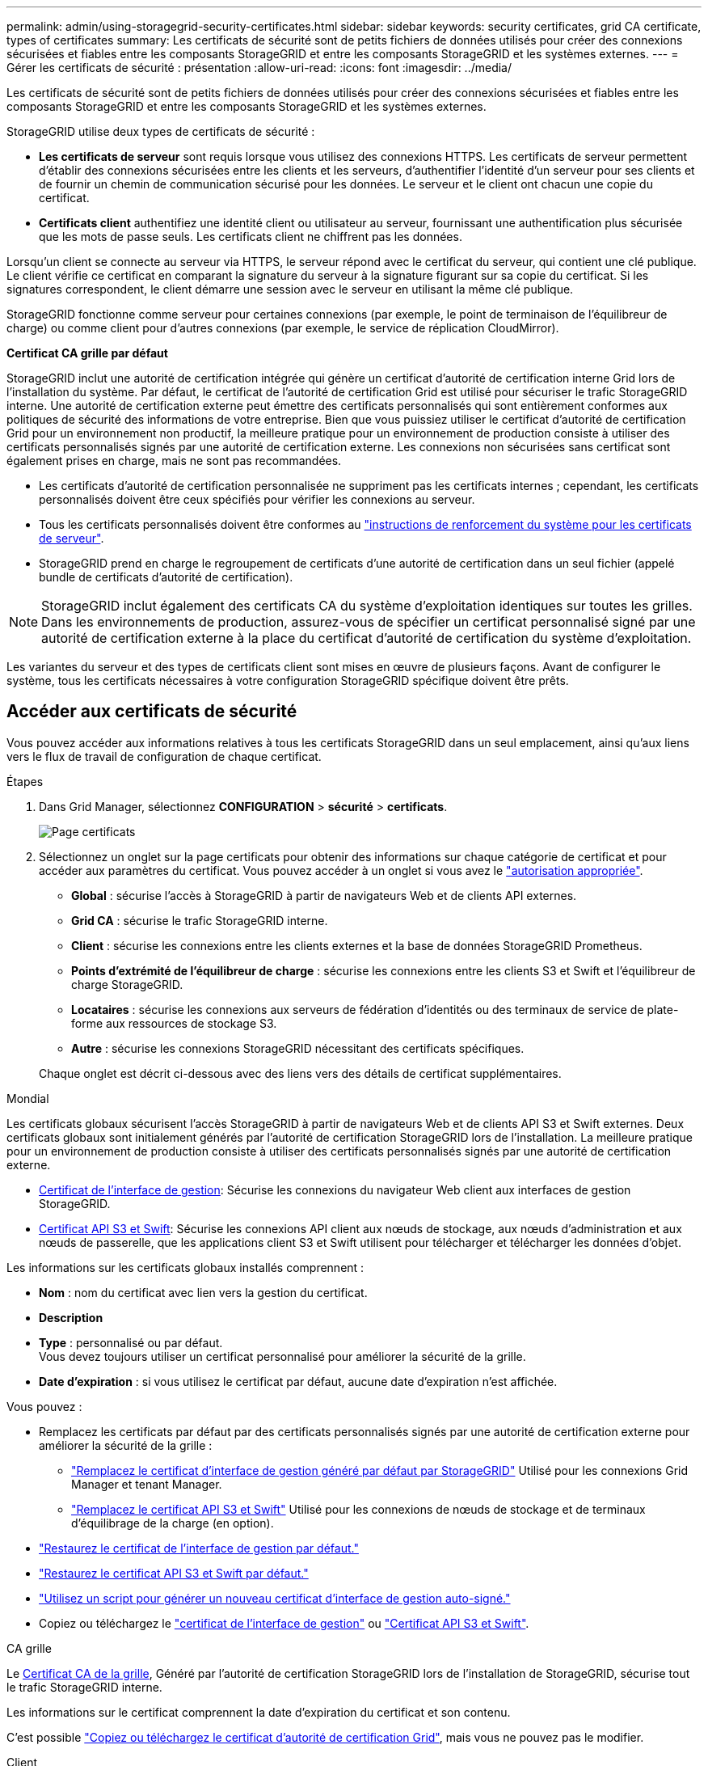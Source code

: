 ---
permalink: admin/using-storagegrid-security-certificates.html 
sidebar: sidebar 
keywords: security certificates, grid CA certificate, types of certificates 
summary: Les certificats de sécurité sont de petits fichiers de données utilisés pour créer des connexions sécurisées et fiables entre les composants StorageGRID et entre les composants StorageGRID et les systèmes externes. 
---
= Gérer les certificats de sécurité : présentation
:allow-uri-read: 
:icons: font
:imagesdir: ../media/


[role="lead"]
Les certificats de sécurité sont de petits fichiers de données utilisés pour créer des connexions sécurisées et fiables entre les composants StorageGRID et entre les composants StorageGRID et les systèmes externes.

StorageGRID utilise deux types de certificats de sécurité :

* *Les certificats de serveur* sont requis lorsque vous utilisez des connexions HTTPS. Les certificats de serveur permettent d'établir des connexions sécurisées entre les clients et les serveurs, d'authentifier l'identité d'un serveur pour ses clients et de fournir un chemin de communication sécurisé pour les données. Le serveur et le client ont chacun une copie du certificat.
* *Certificats client* authentifiez une identité client ou utilisateur au serveur, fournissant une authentification plus sécurisée que les mots de passe seuls. Les certificats client ne chiffrent pas les données.


Lorsqu'un client se connecte au serveur via HTTPS, le serveur répond avec le certificat du serveur, qui contient une clé publique. Le client vérifie ce certificat en comparant la signature du serveur à la signature figurant sur sa copie du certificat. Si les signatures correspondent, le client démarre une session avec le serveur en utilisant la même clé publique.

StorageGRID fonctionne comme serveur pour certaines connexions (par exemple, le point de terminaison de l'équilibreur de charge) ou comme client pour d'autres connexions (par exemple, le service de réplication CloudMirror).

*Certificat CA grille par défaut*

StorageGRID inclut une autorité de certification intégrée qui génère un certificat d'autorité de certification interne Grid lors de l'installation du système. Par défaut, le certificat de l'autorité de certification Grid est utilisé pour sécuriser le trafic StorageGRID interne. Une autorité de certification externe peut émettre des certificats personnalisés qui sont entièrement conformes aux politiques de sécurité des informations de votre entreprise. Bien que vous puissiez utiliser le certificat d'autorité de certification Grid pour un environnement non productif, la meilleure pratique pour un environnement de production consiste à utiliser des certificats personnalisés signés par une autorité de certification externe. Les connexions non sécurisées sans certificat sont également prises en charge, mais ne sont pas recommandées.

* Les certificats d'autorité de certification personnalisée ne suppriment pas les certificats internes ; cependant, les certificats personnalisés doivent être ceux spécifiés pour vérifier les connexions au serveur.
* Tous les certificats personnalisés doivent être conformes au link:../harden/hardening-guideline-for-server-certificates.html["instructions de renforcement du système pour les certificats de serveur"].
* StorageGRID prend en charge le regroupement de certificats d'une autorité de certification dans un seul fichier (appelé bundle de certificats d'autorité de certification).



NOTE: StorageGRID inclut également des certificats CA du système d'exploitation identiques sur toutes les grilles. Dans les environnements de production, assurez-vous de spécifier un certificat personnalisé signé par une autorité de certification externe à la place du certificat d'autorité de certification du système d'exploitation.

Les variantes du serveur et des types de certificats client sont mises en œuvre de plusieurs façons. Avant de configurer le système, tous les certificats nécessaires à votre configuration StorageGRID spécifique doivent être prêts.



== Accéder aux certificats de sécurité

Vous pouvez accéder aux informations relatives à tous les certificats StorageGRID dans un seul emplacement, ainsi qu'aux liens vers le flux de travail de configuration de chaque certificat.

.Étapes
. Dans Grid Manager, sélectionnez *CONFIGURATION* > *sécurité* > *certificats*.
+
image::security_certificates.png[Page certificats]

. Sélectionnez un onglet sur la page certificats pour obtenir des informations sur chaque catégorie de certificat et pour accéder aux paramètres du certificat. Vous pouvez accéder à un onglet si vous avez le link:admin-group-permissions.html["autorisation appropriée"].
+
** *Global* : sécurise l'accès à StorageGRID à partir de navigateurs Web et de clients API externes.
** *Grid CA* : sécurise le trafic StorageGRID interne.
** *Client* : sécurise les connexions entre les clients externes et la base de données StorageGRID Prometheus.
** *Points d'extrémité de l'équilibreur de charge* : sécurise les connexions entre les clients S3 et Swift et l'équilibreur de charge StorageGRID.
** *Locataires* : sécurise les connexions aux serveurs de fédération d'identités ou des terminaux de service de plate-forme aux ressources de stockage S3.
** *Autre* : sécurise les connexions StorageGRID nécessitant des certificats spécifiques.


+
Chaque onglet est décrit ci-dessous avec des liens vers des détails de certificat supplémentaires.



[role="tabbed-block"]
====
.Mondial
--
Les certificats globaux sécurisent l'accès StorageGRID à partir de navigateurs Web et de clients API S3 et Swift externes. Deux certificats globaux sont initialement générés par l'autorité de certification StorageGRID lors de l'installation. La meilleure pratique pour un environnement de production consiste à utiliser des certificats personnalisés signés par une autorité de certification externe.

* <<Certificat de l'interface de gestion>>: Sécurise les connexions du navigateur Web client aux interfaces de gestion StorageGRID.
* <<Certificat API S3 et Swift>>: Sécurise les connexions API client aux nœuds de stockage, aux nœuds d'administration et aux nœuds de passerelle, que les applications client S3 et Swift utilisent pour télécharger et télécharger les données d'objet.


Les informations sur les certificats globaux installés comprennent :

* *Nom* : nom du certificat avec lien vers la gestion du certificat.
* *Description*
* *Type* : personnalisé ou par défaut. +
Vous devez toujours utiliser un certificat personnalisé pour améliorer la sécurité de la grille.
* *Date d'expiration* : si vous utilisez le certificat par défaut, aucune date d'expiration n'est affichée.


Vous pouvez :

* Remplacez les certificats par défaut par des certificats personnalisés signés par une autorité de certification externe pour améliorer la sécurité de la grille :
+
** link:configuring-custom-server-certificate-for-grid-manager-tenant-manager.html["Remplacez le certificat d'interface de gestion généré par défaut par StorageGRID"] Utilisé pour les connexions Grid Manager et tenant Manager.
** link:configuring-custom-server-certificate-for-storage-node.html["Remplacez le certificat API S3 et Swift"] Utilisé pour les connexions de nœuds de stockage et de terminaux d'équilibrage de la charge (en option).


* link:configuring-custom-server-certificate-for-grid-manager-tenant-manager.html#restore-the-default-management-interface-certificate["Restaurez le certificat de l'interface de gestion par défaut."]
* link:configuring-custom-server-certificate-for-storage-node.html#restore-the-default-s3-and-swift-api-certificate["Restaurez le certificat API S3 et Swift par défaut."]
* link:configuring-custom-server-certificate-for-grid-manager-tenant-manager.html#use-a-script-to-generate-a-new-self-signed-management-interface-certificate["Utilisez un script pour générer un nouveau certificat d'interface de gestion auto-signé."]
* Copiez ou téléchargez le link:configuring-custom-server-certificate-for-grid-manager-tenant-manager.html#download-or-copy-the-management-interface-certificate["certificat de l'interface de gestion"] ou link:configuring-custom-server-certificate-for-storage-node.html#download-or-copy-the-s3-and-swift-api-certificate["Certificat API S3 et Swift"].


--
.CA grille
--
Le <<gridca_details,Certificat CA de la grille>>, Généré par l'autorité de certification StorageGRID lors de l'installation de StorageGRID, sécurise tout le trafic StorageGRID interne.

Les informations sur le certificat comprennent la date d'expiration du certificat et son contenu.

C'est possible link:copying-storagegrid-system-ca-certificate.html["Copiez ou téléchargez le certificat d'autorité de certification Grid"], mais vous ne pouvez pas le modifier.

--
.Client
--
<<adminclientcert_details,Certificats client>>, Généré par une autorité de certification externe, sécurisez les connexions entre les outils de contrôle externes et la base de données StorageGRID Prometheus.

La table de certificats possède une ligne pour chaque certificat client configuré et indique si le certificat peut être utilisé pour l'accès à la base de données Prometheus, ainsi que la date d'expiration du certificat.

Vous pouvez :

* link:configuring-administrator-client-certificates.html#add-client-certificates["Téléchargez ou générez un nouveau certificat client."]
* Sélectionnez un nom de certificat pour afficher les détails du certificat où vous pouvez :
+
** link:configuring-administrator-client-certificates.html#edit-client-certificates["Modifiez le nom du certificat client."]
** link:configuring-administrator-client-certificates.html#edit-client-certificates["Définissez l'autorisation d'accès Prometheus."]
** link:configuring-administrator-client-certificates.html#edit-client-certificates["Téléchargez et remplacez le certificat client."]
** link:configuring-administrator-client-certificates.html#download-or-copy-client-certificates["Copiez ou téléchargez le certificat client."]
** link:configuring-administrator-client-certificates.html#remove-client-certificates["Supprimez le certificat client."]


* Sélectionnez *actions* pour accélérer link:configuring-administrator-client-certificates.html#edit-client-certificates["modifier"], link:configuring-administrator-client-certificates.html#attach-new-client-certificate["attacher"], ou link:configuring-administrator-client-certificates.html#remove-client-certificates["déposer"] un certificat client. Vous pouvez sélectionner jusqu'à 10 certificats client et les supprimer en une seule fois en utilisant *actions* > *Supprimer*.


--
.Terminaux d'équilibrage de charge
--
<<Certificat de terminal de l'équilibreur de charge,Certificats de noeud final de l'équilibreur de charge>> Sécurisez les connexions entre les clients S3 et Swift et le service StorageGRID Load Balancer sur les nœuds de passerelle et les nœuds d'administration.

La table des noeuds finaux de l'équilibreur de charge comporte une ligne pour chaque noeud final de l'équilibreur de charge configuré et indique si le certificat API S3 et Swift global ou un certificat de point final d'équilibreur de charge personnalisé est utilisé pour le noeud final. La date d'expiration de chaque certificat s'affiche également.


NOTE: Les modifications apportées à un certificat de point final peuvent prendre jusqu'à 15 minutes pour être appliquées à tous les nœuds.

Vous pouvez :

* link:configuring-load-balancer-endpoints.html["Afficher un point d'extrémité d'équilibreur de charge"], y compris les détails de son certificat.
* link:../fabricpool/creating-load-balancer-endpoint-for-fabricpool.html["Spécifiez un certificat de noeud final de l'équilibreur de charge pour FabricPool."]
* link:configuring-load-balancer-endpoints.html["Utilisez le certificat global d'API S3 et Swift"] au lieu de générer un nouveau certificat de terminal de l'équilibreur de charge.


--
.Locataires
--
Les locataires peuvent utiliser <<Certificat de fédération des identités,certificats de serveur de fédération des identités>> ou <<Certificat de terminal des services de plate-forme,certificats de terminal du service de plate-forme>> Pour sécuriser leurs connexions avec StorageGRID.

La table de tenant dispose d'une ligne pour chaque locataire et indique si chaque locataire a l'autorisation d'utiliser ses propres services de référentiel d'identité ou de plate-forme.

Vous pouvez :

* link:../tenant/signing-in-to-tenant-manager.html["Sélectionnez un nom de locataire pour vous connecter au Gestionnaire de tenant"]
* link:../tenant/using-identity-federation.html["Sélectionnez un nom de locataire pour afficher les détails de la fédération des identités du locataire"]
* link:../tenant/editing-platform-services-endpoint.html["Sélectionnez un nom de locataire pour afficher les détails des services de plateforme du locataire"]
* link:../tenant/creating-platform-services-endpoint.html["Spécifiez un certificat de noeud final du service de plate-forme pendant la création du noeud final"]


--
.Autre
--
StorageGRID utilise d'autres certificats de sécurité pour des fins spécifiques. Ces certificats sont répertoriés par leur nom fonctionnel. Voici d'autres certificats de sécurité :

* <<Certificat de terminal Cloud Storage Pool,Certificats de pool de stockage cloud>>
* <<Certificat de notification d'alerte par e-mail,Certificats de notification d'alerte par e-mail>>
* <<Certificat de serveur syslog externe,Certificats de serveur syslog externe>>
* <<grid-federation-certificate,Certificats de connexion de fédération de grille>>
* <<Certificat de fédération des identités,Certificats de fédération des identités>>
* <<Certificat de serveur de gestion des clés (KMS),Certificats de serveur de gestion des clés (KMS)>>
* <<Certificat SSO (Single Sign-on),Certificats d'authentification unique>>


Informations indique le type de certificat utilisé par une fonction et ses dates d'expiration de certificat de serveur et de client, le cas échéant. La sélection d'un nom de fonction ouvre un onglet de navigateur dans lequel vous pouvez afficher et modifier les détails du certificat.


NOTE: Vous ne pouvez afficher et accéder aux informations relatives aux autres certificats que si vous possédez le link:admin-group-permissions.html["autorisation appropriée"].

Vous pouvez :

* link:../ilm/creating-cloud-storage-pool.html["Spécification d'un certificat de pool de stockage cloud pour S3, C2S S3 ou Azure"]
* link:../monitor/email-alert-notifications.html["Spécifiez un certificat pour les notifications par e-mail d'alerte"]
* link:../monitor/configure-audit-messages.html#use-external-syslog-server["Utilisez un certificat pour un serveur syslog externe"]
* link:grid-federation-manage-connection.html#rotate-connection-certificates["Faire pivoter les certificats de connexion de fédération de grille"]
* link:using-identity-federation.html["Afficher et modifier un certificat de fédération d'identités"]
* link:kms-adding.html["Télécharger les certificats du serveur de gestion des clés (KMS) et du client"]
* link:creating-relying-party-trusts-in-ad-fs.html#create-a-relying-party-trust-manually["Spécifiez manuellement un certificat SSO pour une confiance de partie utilisatrice"]


--
====


== Détails du certificat de sécurité

Chaque type de certificat de sécurité est décrit ci-dessous, avec des liens vers les instructions d'implémentation.



=== Certificat de l'interface de gestion

[cols="1a,1a,1a,1a"]
|===
| Type de certificat | Description | Emplacement de navigation | Détails 


 a| 
Serveur
 a| 
Authentifie la connexion entre les navigateurs Web client et l'interface de gestion StorageGRID, permettant aux utilisateurs d'accéder à Grid Manager et au gestionnaire de locataires sans avertissement de sécurité.

Ce certificat authentifie également les connexions de l'API de gestion du grid et de l'API de gestion des locataires.

Vous pouvez utiliser le certificat par défaut créé lors de l'installation ou télécharger un certificat personnalisé.
 a| 
*CONFIGURATION* > *sécurité* > *certificats*, sélectionnez l'onglet *Global*, puis *certificat d'interface de gestion*
 a| 
link:configuring-custom-server-certificate-for-grid-manager-tenant-manager.html["Configurer les certificats d'interface de gestion"]

|===


=== Certificat API S3 et Swift

[cols="1a,1a,1a,1a"]
|===
| Type de certificat | Description | Emplacement de navigation | Détails 


 a| 
Serveur
 a| 
Authentifie les connexions client S3 ou Swift sécurisées auprès d'un nœud de stockage et les terminaux d'équilibrage de la charge (facultatif).
 a| 
*CONFIGURATION* > *sécurité* > *certificats*, sélectionnez l'onglet *Global*, puis *S3 et Swift API certificates*
 a| 
link:configuring-custom-server-certificate-for-storage-node.html["Configurez les certificats API S3 et Swift"]

|===


=== Certificat CA de la grille

Voir la <<gridca_details,Description du certificat CA de la grille par défaut>>.



=== Certificat du client administrateur

[cols="1a,1a,1a,1a"]
|===
| Type de certificat | Description | Emplacement de navigation | Détails 


 a| 
Client
 a| 
Installé sur chaque client, permettant à StorageGRID d'authentifier l'accès client externe.

* Permet aux clients externes autorisés d'accéder à la base de données StorageGRID Prometheus.
* Contrôle sécurisé de StorageGRID à l'aide d'outils externes.

 a| 
*CONFIGURATION* > *sécurité* > *certificats*, puis sélectionnez l'onglet *client*
 a| 
link:configuring-administrator-client-certificates.html["Configurer les certificats client"]

|===


=== Certificat de terminal de l'équilibreur de charge

[cols="1a,1a,1a,1a"]
|===
| Type de certificat | Description | Emplacement de navigation | Détails 


 a| 
Serveur
 a| 
Authentifie la connexion entre les clients S3 ou Swift et le service StorageGRID Load Balancer sur les nœuds de passerelle et les nœuds d'administration. Vous pouvez télécharger ou générer un certificat d'équilibreur de charge lorsque vous configurez un noeud final d'équilibreur de charge. Les applications client utilisent le certificat d'équilibreur de charge lors de la connexion à StorageGRID pour enregistrer et récupérer les données d'objet.

Vous pouvez également utiliser une version personnalisée de Global <<Certificat API S3 et Swift>> Certificat permettant d'authentifier les connexions au service Load Balancer. Si le certificat global est utilisé pour authentifier les connexions de l'équilibreur de charge, vous n'avez pas besoin de télécharger ou de générer un certificat distinct pour chaque noeud final de l'équilibreur de charge.

*Remarque :* le certificat utilisé pour l'authentification de l'équilibreur de charge est le certificat le plus utilisé pendant le fonctionnement normal de l'StorageGRID.
 a| 
*CONFIGURATION* > *réseau* > *points d'extrémité de l'équilibreur de charge*
 a| 
* link:configuring-load-balancer-endpoints.html["Configurer les terminaux de l'équilibreur de charge"]
* link:../fabricpool/creating-load-balancer-endpoint-for-fabricpool.html["Créez un noeud final d'équilibrage de charge pour FabricPool"]


|===


=== Certificat de terminal Cloud Storage Pool

[cols="1a,1a,1a,1a"]
|===
| Type de certificat | Description | Emplacement de navigation | Détails 


 a| 
Serveur
 a| 
Authentifie la connexion à partir d'un pool de stockage cloud StorageGRID vers un emplacement de stockage externe, tel que S3 Glacier ou Microsoft Azure Blob Storage. Un certificat différent est requis pour chaque type de fournisseur cloud.
 a| 
*ILM* > *pools de stockage*
 a| 
link:../ilm/creating-cloud-storage-pool.html["Création d'un pool de stockage cloud"]

|===


=== Certificat de notification d'alerte par e-mail

[cols="1a,1a,1a,1a"]
|===
| Type de certificat | Description | Emplacement de navigation | Détails 


 a| 
Serveur et client
 a| 
Authentifie la connexion entre un serveur de messagerie SMTP et StorageGRID utilisé pour les notifications d'alerte.

* Si les communications avec le serveur SMTP nécessitent TLS (transport Layer Security), vous devez spécifier le certificat AC du serveur de messagerie.
* Spécifiez un certificat client uniquement si le serveur de messagerie SMTP nécessite des certificats client pour l'authentification.

 a| 
*ALERTES* > *Configuration de la messagerie*
 a| 
link:../monitor/email-alert-notifications.html["Configurez les notifications par e-mail pour les alertes"]

|===


=== Certificat de serveur syslog externe

[cols="1a,1a,1a,1a"]
|===
| Type de certificat | Description | Emplacement de navigation | Détails 


 a| 
Serveur
 a| 
Authentifie la connexion TLS ou RELP/TLS entre un serveur syslog externe qui consigne les événements dans StorageGRID.

*Remarque :* un certificat de serveur syslog externe n'est pas requis pour les connexions TCP, RELP/TCP et UDP à un serveur syslog externe.
 a| 
*CONFIGURATION* > *surveillance* > *serveur d'audit et syslog*
 a| 
link:../monitor/configure-audit-messages.html#use-external-syslog-server["Utiliser un serveur syslog externe"]

|===


=== [[GRID-federation-Certificate]]certificat de connexion de fédération de grille

[cols="1a,1a,1a,1a"]
|===
| Type de certificat | Description | Emplacement de navigation | Détails 


 a| 
Serveur et client
 a| 
Authentifier et crypter les informations envoyées entre le système StorageGRID actuel et une autre grille dans une connexion de fédération de grille.
 a| 
*CONFIGURATION* > *système* > *fédération de grille*
 a| 
* link:grid-federation-create-connection.html["Créer des connexions de fédération de grille"]
* link:grid-federation-manage-connection.html#rotate_grid_fed_certificates["Faire pivoter les certificats de connexion"]


|===


=== Certificat de fédération des identités

[cols="1a,1a,1a,1a"]
|===
| Type de certificat | Description | Emplacement de navigation | Détails 


 a| 
Serveur
 a| 
Authentifie la connexion entre StorageGRID et un fournisseur d'identité externe, tel qu'Active Directory, OpenLDAP ou Oracle Directory Server. Utilisé pour la fédération des identités, ce qui permet de gérer les groupes et les utilisateurs d'administration par un système externe.
 a| 
*CONFIGURATION* > *contrôle d'accès* > *fédération d'identités*
 a| 
link:using-identity-federation.html["Utiliser la fédération des identités"]

|===


=== Certificat de serveur de gestion des clés (KMS)

[cols="1a,1a,1a,1a"]
|===
| Type de certificat | Description | Emplacement de navigation | Détails 


 a| 
Serveur et client
 a| 
Authentifie la connexion entre StorageGRID et un serveur de gestion des clés (KMS) externe qui fournit les clés de chiffrement aux nœuds d'appliance StorageGRID.
 a| 
*CONFIGURATION* > *sécurité* > *serveur de gestion des clés*
 a| 
link:kms-adding.html["Ajout d'un serveur de gestion des clés (KMS)"]

|===


=== Certificat de terminal des services de plate-forme

[cols="1a,1a,1a,1a"]
|===
| Type de certificat | Description | Emplacement de navigation | Détails 


 a| 
Serveur
 a| 
Authentification de la connexion depuis le service de la plateforme StorageGRID vers une ressource de stockage S3
 a| 
*Tenant Manager* > *STORAGE (S3)* > *Platform services Endpoints*
 a| 
link:../tenant/creating-platform-services-endpoint.html["Créer un terminal de services de plate-forme"]

link:../tenant/editing-platform-services-endpoint.html["Modifier le point final des services de plate-forme"]

|===


=== Certificat SSO (Single Sign-on)

[cols="1a,1a,1a,1a"]
|===
| Type de certificat | Description | Emplacement de navigation | Détails 


 a| 
Serveur
 a| 
Authentifie la connexion entre les services de fédération d'identités, tels que Active Directory Federation Services (AD FS) et StorageGRID utilisés pour les demandes SSO (Single Sign-on).
 a| 
*CONFIGURATION* > *contrôle d'accès* > *Single Sign-on*
 a| 
link:configuring-sso.html["Configurer l'authentification unique"]

|===


== Exemples de certificats



=== Exemple 1 : service Load Balancer

Dans cet exemple, StorageGRID sert de serveur.

. Vous configurez un noeud final de l'équilibreur de charge et téléchargez ou générez un certificat de serveur dans StorageGRID.
. Vous configurez une connexion client S3 ou Swift au point de terminaison de l'équilibreur de charge et téléchargez le même certificat au client.
. Lorsque le client souhaite enregistrer ou récupérer des données, il se connecte au point de terminaison de l'équilibreur de charge à l'aide de HTTPS.
. StorageGRID répond avec le certificat du serveur, qui contient une clé publique, et une signature basée sur la clé privée.
. Le client vérifie ce certificat en comparant la signature du serveur à la signature figurant sur sa copie du certificat. Si les signatures correspondent, le client lance une session à l'aide de la même clé publique.
. Le client envoie des données d'objet à StorageGRID.




=== Exemple 2 : serveur de gestion externe des clés (KMS)

Dans cet exemple, StorageGRID agit comme client.

. À l'aide du logiciel serveur de gestion de clés externe, vous configurez StorageGRID en tant que client KMS et obtenez un certificat de serveur signé par l'autorité de certification, un certificat de client public et la clé privée pour le certificat client.
. À l'aide de Grid Manager, vous configurez un serveur KMS et téléchargez les certificats du serveur et du client ainsi que la clé privée du client.
. Lorsqu'un nœud StorageGRID a besoin d'une clé de chiffrement, il envoie une requête au serveur KMS qui inclut les données du certificat et une signature basée sur la clé privée.
. Le serveur KMS valide la signature du certificat et décide qu'il peut faire confiance à StorageGRID.
. Le serveur KMS répond à l'aide de la connexion validée.

